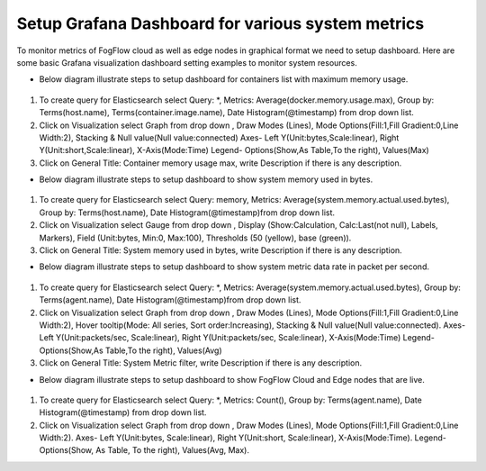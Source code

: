 Setup Grafana Dashboard for various system metrics
===========================================================  
        
To monitor metrics of FogFlow cloud as well as edge nodes in graphical format we need to setup dashboard.
Here are some basic Grafana visualization dashboard setting examples to monitor system resources.

- Below diagram illustrate steps to setup dashboard for containers list with maximum memory usage.

.. figure:: figures/Container_max_memory_usage.png

1. To create query for Elasticsearch select Query: *, Metrics: Average(docker.memory.usage.max), Group by: Terms(host.name), Terms(container.image.name), Date Histogram(@timestamp) from drop down list.
2. Click on Visualization select Graph from drop down , Draw Modes (Lines), Mode Options(Fill:1,Fill Gradient:0,Line Width:2), Stacking & Null value(Null value:connected)
   Axes- Left Y(Unit:bytes,Scale:linear), Right Y(Unit:short,Scale:linear), X-Axis(Mode:Time)
   Legend- Options(Show,As Table,To the right), Values(Max)
3. Click on General Title: Container memory usage max, write Description if there is any description.


- Below diagram illustrate steps to setup dashboard to show system memory used in bytes.

.. figure:: figures/System_Memory_Gauge.png

1. To create query for Elasticsearch select Query: memory, Metrics: Average(system.memory.actual.used.bytes), Group by: Terms(host.name), Date Histogram(@timestamp)from drop down list.
2. Click on Visualization select Gauge from drop down , Display (Show:Calculation, Calc:Last(not null), Labels, Markers), Field (Unit:bytes, Min:0, Max:100), Thresholds (50 (yellow), base (green)).
3. Click on General Title: System memory used in bytes, write Description if there is any description.

- Below diagram illustrate steps to setup dashboard to show system metric data rate in packet per second.

.. figure:: figures/System_Metric_filter.png

1. To create query for Elasticsearch select Query: *, Metrics: Average(system.memory.actual.used.bytes), Group by: Terms(agent.name), Date Histogram(@timestamp)from drop down list.
2. Click on Visualization select Graph from drop down , Draw Modes (Lines), Mode Options(Fill:1,Fill Gradient:0,Line Width:2), Hover tooltip(Mode: All series, Sort order:Increasing), Stacking & Null value(Null value:connected).
   Axes- Left Y(Unit:packets/sec, Scale:linear), Right Y(Unit:packets/sec, Scale:linear), X-Axis(Mode:Time)
   Legend- Options(Show,As Table,To the right), Values(Avg)
3. Click on General Title: System Metric filter, write Description if there is any description.


- Below diagram illustrate steps to setup dashboard to show FogFlow Cloud and Edge nodes that are live.

.. figure:: figures/Fogflow_Cloud_Egde_Nodes.png

1. To create query for Elasticsearch select Query: *, Metrics: Count(), Group by: Terms(agent.name), Date Histogram(@timestamp) from drop down list.
2. Click on Visualization select Graph from drop down , Draw Modes (Lines), Mode Options(Fill:1,Fill Gradient:0,Line Width:2).
   Axes- Left Y(Unit:bytes, Scale:linear), Right Y(Unit:short, Scale:linear), X-Axis(Mode:Time).
   Legend- Options(Show, As Table, To the right), Values(Avg, Max).
